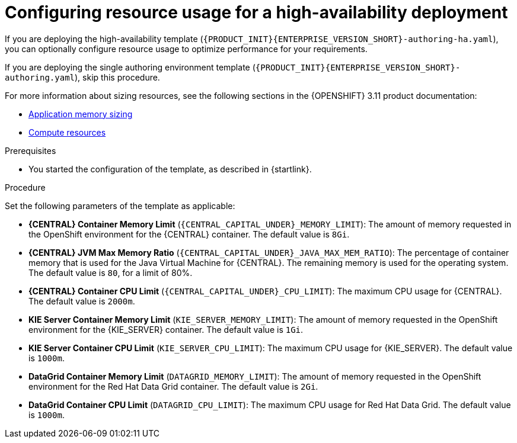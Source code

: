 [id='template-deploy-ha-resources-{subcontext}-proc']
= Configuring resource usage for a high-availability deployment

If you are deploying the high-availability template (`{PRODUCT_INIT}{ENTERPRISE_VERSION_SHORT}-authoring-ha.yaml`), you can optionally configure resource usage to optimize performance for your requirements.

If you are deploying the single authoring environment template (`{PRODUCT_INIT}{ENTERPRISE_VERSION_SHORT}-authoring.yaml`), skip this procedure.

For more information about sizing resources, see the following sections in the {OPENSHIFT} 3.11 product documentation:

* https://access.redhat.com/documentation/en-us/openshift_container_platform/3.11/html/developer_guide/dev-guide-application-memory-sizing[Application memory sizing]
* https://access.redhat.com/documentation/en-us/openshift_container_platform/3.11/html/developer_guide/dev-guide-compute-resources#dev-compute-resources[Compute resources]


.Prerequisites

* You started the configuration of the template, as described in {startlink}.

.Procedure

Set the following parameters of the template as applicable:

** *{CENTRAL} Container Memory Limit* (`{CENTRAL_CAPITAL_UNDER}_MEMORY_LIMIT`): The amount of memory requested in the OpenShift environment for the {CENTRAL} container. The default value is `8Gi`.
** *{CENTRAL} JVM Max Memory Ratio* (`{CENTRAL_CAPITAL_UNDER}_JAVA_MAX_MEM_RATIO`): The percentage of container memory that is used for the Java Virtual Machine for {CENTRAL}. The remaining memory is used for the operating system. The default value is `80`, for a limit of 80%. 
** *{CENTRAL} Container CPU Limit* (`{CENTRAL_CAPITAL_UNDER}_CPU_LIMIT`): The maximum CPU usage for {CENTRAL}. The default value is `2000m`.
** *KIE Server Container Memory Limit* (`KIE_SERVER_MEMORY_LIMIT`): The amount of memory requested in the OpenShift environment for the {KIE_SERVER} container. The default value is `1Gi`.
** *KIE Server Container CPU Limit* (`KIE_SERVER_CPU_LIMIT`): The maximum CPU usage for {KIE_SERVER}. The default value is `1000m`.
** *DataGrid Container Memory Limit* (`DATAGRID_MEMORY_LIMIT`): The amount of memory requested in the OpenShift environment for the Red Hat Data Grid container. The default value is `2Gi`.
** *DataGrid Container CPU Limit* (`DATAGRID_CPU_LIMIT`): The maximum CPU usage for Red Hat Data Grid. The default value is `1000m`.

  